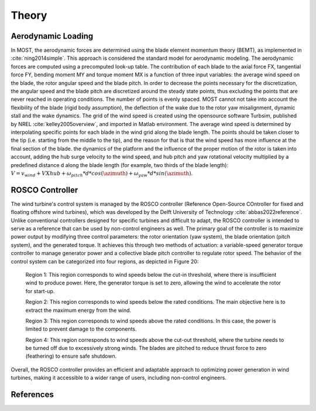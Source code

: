 .. _most-theory:

Theory
======

.. _most-theory-aero:

Aerodynamic Loading
-------------------
In MOST, the aerodynamic forces are determined using the blade element momentum theory (BEMT), as implemented in :cite:`ning2014simple`. This approach is considered the standard model for aerodynamic modeling. The aerodynamic forces are computed using a precomputed look-up table. The contribution of each blade to the axial force FX, tangential force FY, bending moment MY and torque moment MX is a function of three input variables: the average wind speed on the blade, the rotor angular speed and the blade pitch. In order to decrease the points necessary for the discretization, the angular speed and the blade pitch are discretized around the steady state points, thus excluding the points that are never reached in operating conditions. The number of points is evenly spaced. MOST cannot not take into account the flexibility of the blade (rigid body assumption), the deflection of the wake due to the rotor yaw misalignment, dynamic stall and the wake dynamics.
The grid of the wind speed is created using the opensource software Turbsim, published by NREL :cite:`kelley2005overview`, and imported in Matlab environment. 
The average wind speed is determined by interpolating specific points for each blade in the wind grid along the blade length. The points should be taken closer to the tip (i.e. starting from the middle to the tip), and the  reason for that is that the wind speed has more influence at the final section of the blade.
the dynamics of the platform and the influence of the proper motion of the rotor is taken into account, adding the hub surge velocity to the wind speed, and hub pitch and yaw rotational velocity multiplied by a predefined distance d along the blade length (for example, two thirds of the blade length): :math:`V=v_{wind}+V{Xhub}+\omega_{pitch}*d*cos(\azimuth)+\omega_{yaw}*d*sin(\azimuth)`.

.. image:: reference_windturbine.jpg
   :width: 50%

.. _most-theory-rosco:

ROSCO Controller
----------------
The wind turbine's control system is managed by the ROSCO controller (Reference Open-Source COntroller for fixed and floating offshore wind turbines), which was developed by the Delft University of Technology :cite:`abbas2022reference`. Unlike conventional controllers designed for specific turbines and difficult to adapt, the ROSCO controller is intended to serve as a reference that can be used by non-control engineers as well.
The primary goal of the controller is to maximize power output by modifying three control parameters: the rotor orientation (yaw system), the blade orientation (pitch system), and the generated torque. It achieves this through two methods of actuation: a variable-speed generator torque controller to manage generator power and a collective blade pitch controller to regulate rotor speed.
The behavior of the control system can be categorized into four regions, as depicted in Figure 20:

 Region 1: This region corresponds to wind speeds below the cut-in threshold, where there is insufficient wind to produce power. Here, the generator torque is set to zero, allowing the wind to accelerate the rotor for start-up.

 Region 2: This region corresponds to wind speeds below the rated conditions. The main objective here is to extract the maximum energy from the wind.

 Region 3: This region corresponds to wind speeds above the rated conditions. In this case, the power is limited to prevent damage to the components.

 Region 4: This region corresponds to wind speeds above the cut-out threshold, where the turbine needs to be turned off due to excessively strong winds. The blades are pitched to reduce thrust force to zero (feathering) to ensure safe shutdown.

Overall, the ROSCO controller provides an efficient and adaptable approach to optimizing power generation in wind turbines, making it accessible to a wider range of users, including non-control engineers.

.. image:: ROSCOregions.PNG
   :width: 50%

References
----------

.. bibliography:: ../most/MOST.bib
   :style: unsrt
   :labelprefix: B

